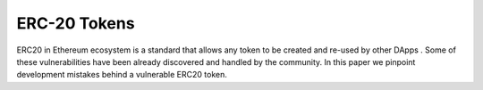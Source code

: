 *************
ERC-20 Tokens
*************

ERC20  in Ethereum  ecosystem is a standard that allows any token  to be created and re-used by other DApps . Some of these vulnerabilities have been already discovered and handled by the community. In this paper we pinpoint development mistakes behind a vulnerable ERC20 token.

